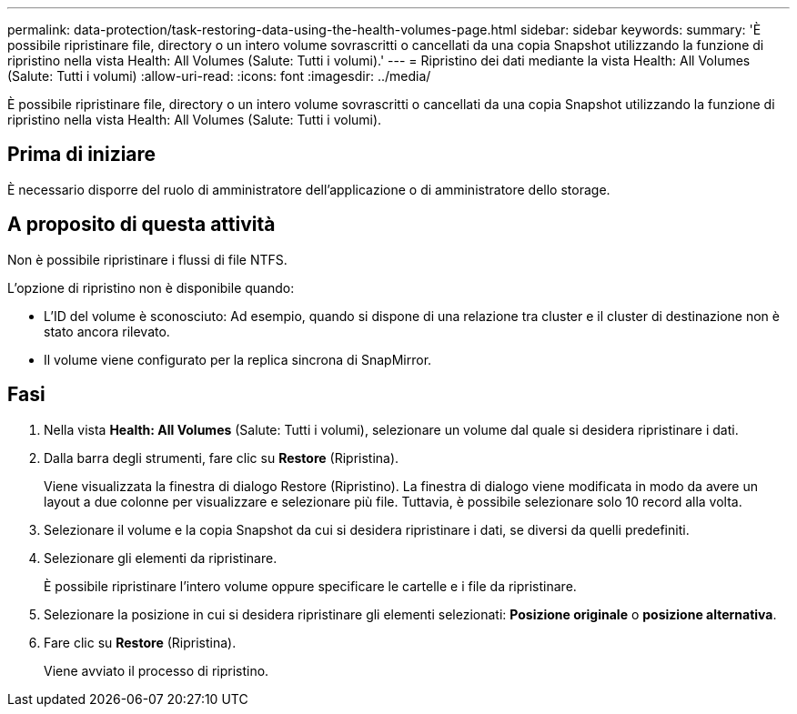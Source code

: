 ---
permalink: data-protection/task-restoring-data-using-the-health-volumes-page.html 
sidebar: sidebar 
keywords:  
summary: 'È possibile ripristinare file, directory o un intero volume sovrascritti o cancellati da una copia Snapshot utilizzando la funzione di ripristino nella vista Health: All Volumes (Salute: Tutti i volumi).' 
---
= Ripristino dei dati mediante la vista Health: All Volumes (Salute: Tutti i volumi)
:allow-uri-read: 
:icons: font
:imagesdir: ../media/


[role="lead"]
È possibile ripristinare file, directory o un intero volume sovrascritti o cancellati da una copia Snapshot utilizzando la funzione di ripristino nella vista Health: All Volumes (Salute: Tutti i volumi).



== Prima di iniziare

È necessario disporre del ruolo di amministratore dell'applicazione o di amministratore dello storage.



== A proposito di questa attività

Non è possibile ripristinare i flussi di file NTFS.

L'opzione di ripristino non è disponibile quando:

* L'ID del volume è sconosciuto: Ad esempio, quando si dispone di una relazione tra cluster e il cluster di destinazione non è stato ancora rilevato.
* Il volume viene configurato per la replica sincrona di SnapMirror.




== Fasi

. Nella vista *Health: All Volumes* (Salute: Tutti i volumi), selezionare un volume dal quale si desidera ripristinare i dati.
. Dalla barra degli strumenti, fare clic su *Restore* (Ripristina).
+
Viene visualizzata la finestra di dialogo Restore (Ripristino). La finestra di dialogo viene modificata in modo da avere un layout a due colonne per visualizzare e selezionare più file. Tuttavia, è possibile selezionare solo 10 record alla volta.

. Selezionare il volume e la copia Snapshot da cui si desidera ripristinare i dati, se diversi da quelli predefiniti.
. Selezionare gli elementi da ripristinare.
+
È possibile ripristinare l'intero volume oppure specificare le cartelle e i file da ripristinare.

. Selezionare la posizione in cui si desidera ripristinare gli elementi selezionati: *Posizione originale* o *posizione alternativa*.
. Fare clic su *Restore* (Ripristina).
+
Viene avviato il processo di ripristino.


